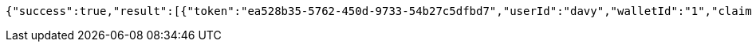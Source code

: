 [source,options="nowrap"]
----
{"success":true,"result":[{"token":"ea528b35-5762-450d-9733-54b27c5dfbd7","userId":"davy","walletId":"1","claim":"SIGN_WALLETS","enabled":true,"description":"description"}]}
----
